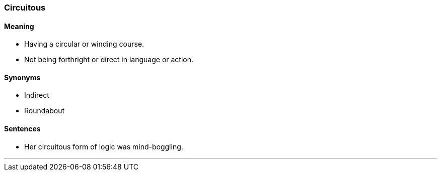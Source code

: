 === Circuitous

==== Meaning

* Having a circular or winding course.
* Not being forthright or direct in language or action.

==== Synonyms

* Indirect
* Roundabout

==== Sentences

* Her [.underline]#circuitous# form of logic was mind-boggling.

'''
